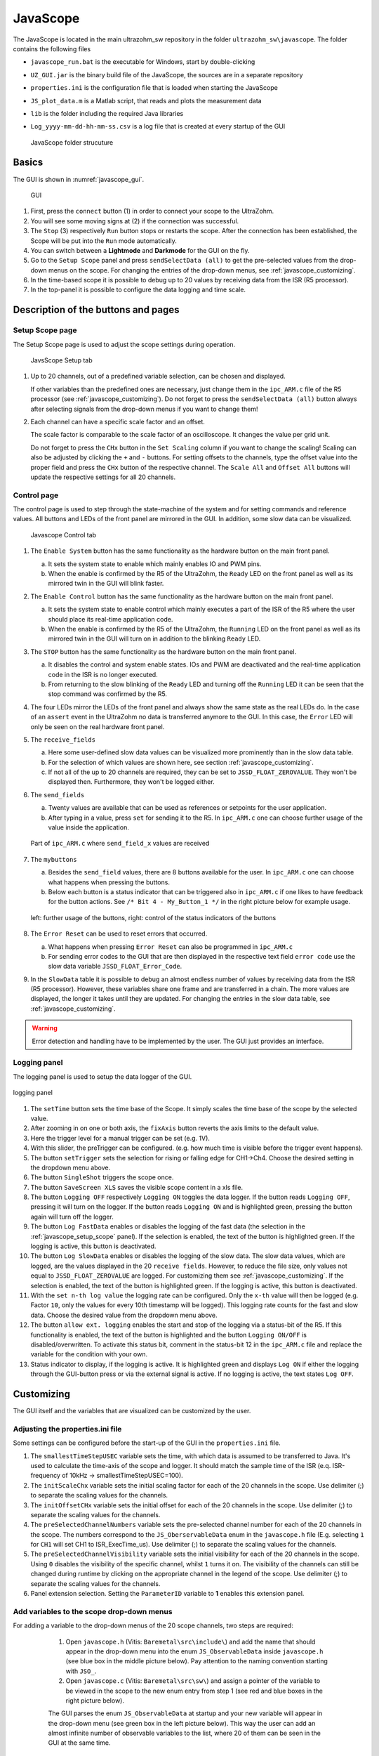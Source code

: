 .. _JavaScope:

=========
JavaScope
=========

The JavaScope is located in the main ultrazohm_sw repository in the folder  ``ultrazohm_sw\javascope``.
The folder contains the following files

- ``javascope_run.bat`` is the executable for Windows, start by double-clicking 
- ``UZ_GUI.jar`` is the binary build file of the JavaScope, the sources are in a separate repository
- ``properties.ini`` is the configuration file that is loaded when starting the JavaScope
- ``JS_plot_data.m`` is a Matlab script, that reads and plots the measurement data 
- ``lib`` is the folder including the required Java libraries
- ``Log_yyyy-mm-dd-hh-mm-ss.csv`` is a log file that is created at every startup of the GUI

  ..  _javascope_folder:

  ..  figure:: ./images_javascope/gui0.png
      :scale: 70 %
      :align: center

      JavaScope folder strucuture

Basics
------

The GUI is shown in :numref:`javascope_gui`. 

  ..  _javascope_gui:

  ..  figure:: ./images_javascope/gui1.png
      :align: center

      GUI


#. First, press the ``connect`` button (1) in order to connect your scope to the UltraZohm.
#. You will see some moving signs at (2) if the connection was successful.
#. The ``Stop`` (3) respectively ``Run`` button stops or restarts the scope. After the connection has been established, the Scope will be put into the ``Run`` mode automatically.
#. You can switch between a **Lightmode** and **Darkmode** for the GUI on the fly.
#. Go to the ``Setup Scope`` panel and press ``sendSelectData (all)`` to get the pre-selected values from the drop-down menus on the scope. For changing the entries of the drop-down menus, see :ref:`javascope_customizing`.
#. In the time-based scope it is possible to debug up to 20 values by receiving data from the ISR (R5 processor).
#. In the top-panel it is possible to configure the data logging and time scale.

Description of the buttons and pages
------------------------------------

..  _javascope_setup_scope:

Setup Scope page
""""""""""""""""

The Setup Scope page is used to adjust the scope settings during operation. 

..  _javascope_setup:

  ..  figure:: ./images_javascope/setupscope.png
      :scale: 90 %
      :align: center

      JavsScope Setup tab

#. Up to 20 channels, out of a predefined variable selection, can be chosen and displayed.

   If other variables than the predefined ones are necessary, just change them in the ``ipc_ARM.c`` file of the R5 processor (see :ref:`javascope_customizing`).
   Do not forget to press the ``sendSelectData (all)`` button always after selecting signals from the drop-down menus if you want to change them! 

#. Each channel can have a specific scale factor and an offset.

   The scale factor is comparable to the scale factor of an oscilloscope. It changes the value per grid unit.

   Do not forget to press the ``CHx`` button in the ``Set Scaling`` column if you want to change the scaling! Scaling can also be adjusted by clicking the ``+`` and ``-`` buttons.
   For setting offsets to the channels, type the offset value into the proper field and press the ``CHx`` button of the respective channel. The ``Scale All`` and ``Offset All`` buttons will update the respective settings for all 20 channels.

Control page
""""""""""""

The control page is used to step through the state-machine of the system and for setting commands and reference values. All buttons and LEDs of the front panel are mirrored in the GUI. In addition, some slow data can be visualized.

..  _javascope_control:

  ..  figure:: ./images_javascope/control.png
      :align: center
      :scale: 90 %

      Javascope Control tab

#. The ``Enable System`` button has the same functionality as the hardware button on the main front panel.

   a. It sets the system state to enable which mainly enables IO and PWM pins.

   b. When the enable is confirmed by the R5 of the UltraZohm, the ``Ready`` LED on the front panel as well as its mirrored twin in the GUI will blink faster.

#. The ``Enable Control`` button has the same functionality as the hardware button on the main front panel.

   a. It sets the system state to enable control which mainly executes a part of the ISR of the R5 where the user should place its real-time application code.

   b. When the enable is confirmed by the R5 of the UltraZohm, the ``Running`` LED on the front panel as well as its mirrored twin in the GUI will turn on in addition to the blinking ``Ready`` LED.

#. The ``STOP`` button has the same functionality as the hardware button on the main front panel.

   a. It disables the control and system enable states. IOs and PWM are deactivated and the real-time application code in the ISR is no longer executed.

   b. From returning to the slow blinking of the ``Ready`` LED and turning off the ``Running`` LED it can be seen that the stop command was confirmed by the R5.

#. The four LEDs mirror the LEDs of the front panel and always show the same state as the real LEDs do. In the case of an ``assert`` event in the UltraZohm no data is transferred anymore to the GUI. In this case, the ``Error`` LED will only be seen on the real hardware front panel.

#. The ``receive_fields``

   a. Here some user-defined slow data values can be visualized more prominently than in the slow data table.

   b. For the selection of which values are shown here, see section :ref:`javascope_customizing`.

   c. If not all of the up to 20 channels are required, they can be set to ``JSSD_FLOAT_ZEROVALUE``. They won't be displayed then. Furthermore, they won't be logged either.

#. The ``send_fields``

   a. Twenty values are available that can be used as references or setpoints for the user application.

   b. After typing in a value, press ``set`` for sending it to the R5. In ``ipc_ARM.c`` one can choose further usage of the value inside the application.

   ..  _javascope_sendfields:

   ..  figure:: ./images_javascope/ipcSend.png
       :align: center

       Part of ``ipc_ARM.c`` where ``send_field_x`` values are received

#. The ``mybuttons``

   a. Besides the ``send_field`` values, there are 8 buttons available for the user. In ``ipc_ARM.c`` one can choose what happens when pressing the buttons.

   b. Below each button is a status indicator that can be triggered also in ``ipc_ARM.c`` if one likes to have feedback for the button actions. See ``/* Bit 4 - My_Button_1 */`` in the right picture below for example usage.

   ..  _javascope_mybuttons:

   ..  figure:: ./images_javascope/buttons.png
       :align: center

       left: further usage of the buttons, right: control of the status indicators of the buttons


#. The ``Error Reset`` can be used to reset errors that occurred.

   a. What happens when pressing ``Error Reset`` can also be programmed in ``ipc_ARM.c``

   b. For sending error codes to the GUI that are then displayed in the respective text field ``error code`` use the slow data variable ``JSSD_FLOAT_Error_Code``.

#. In the ``SlowData`` table it is possible to debug an almost endless number of values by receiving data from the ISR (R5 processor). However, these variables share one frame and are transferred in a chain. The more values are displayed, the longer it takes until they are updated. For changing the entries in the slow data table, see :ref:`javascope_customizing`.

.. warning::
   Error detection and handling have to be implemented by the user. The GUI just provides an interface.

Logging panel
"""""""""""""

The logging panel is used to setup the data logger of the GUI.

..  figure:: ./images_javascope/loggingpanel.png
    :align: center

    logging panel

#. The ``setTime`` button sets the time base of the Scope. It simply scales the time base of the scope by the selected value.
#. After zooming in on one or both axis, the ``fixAxis`` button reverts the axis limits to the default value.
#. Here the trigger level for a manual trigger can be set (e.g. 1V).
#. With this slider, the preTrigger can be configured. (e.g. how much time is visible before the trigger event happens).
#. The button ``setTrigger`` sets the selection for rising or falling edge for CH1->Ch4. Choose the desired setting in the dropdown menu above.
#. The button ``SingleShot`` triggers the scope once.
#. The button ``SaveScreen XLS`` saves the visible scope content in a xls file.
#. The button ``Logging OFF`` respectively ``Logging ON`` toggles the data logger. 
   If the button reads ``Logging OFF``, pressing it will turn on the logger. 
   If the button reads ``Logging ON`` and is highlighted green, pressing the button again will turn off the logger.
#. The button ``Log FastData`` enables or disables the logging of the fast data (the selection in the :ref:`javascope_setup_scope` panel). 
   If the selection is enabled, the text of the button is highlighted green. If the logging is active, this button is deactivated.
#. The button ``Log SlowData`` enables or disables the logging of the slow data.
   The slow data values, which are logged, are the values displayed in the 20 ``receive fields``. 
   However, to reduce the file size, only values not equal to ``JSSD_FLOAT_ZEROVALUE`` are logged.
   For customizing them see :ref:`javascope_customizing`.
   If the selection is enabled, the text of the button is highlighted green. If the logging is active, this button is deactivated.
#. With the ``set n-th log value`` the logging rate can be configured. Only the ``x-th`` value will then be logged (e.g. Factor ``10``, only the values for every 10th timestamp will be logged). 
   This logging rate counts for the fast and slow data. Choose the desired value from the dropdown menu above.
#. The button ``allow ext. logging`` enables the start and stop of the logging via a status-bit of the R5.
   If this functionality is enabled, the text of the button is highlighted and the button ``Logging ON/OFF`` is disabled/overwritten. 
   To activate this status bit, comment in the status-bit 12 in the ``ipc_ARM.c`` file and replace the variable for the condition with your own.

   .. code-block:: c
     :linenos:
     :caption: Status bit in ``ipc_ARM.c`` to transmit the external data logger signal from the R5 to the GUI. Has to be commented in

      /* Bit 12 - trigger ext. logging */
       // if (your condition == true) {
       //   js_status_BareToRTOS |= (1 << 12);
       // } else {
       //   js_status_BareToRTOS &= ~(1 << 12);
       // }

#. Status indicator to display, if the logging is active. 
   It is highlighted green and displays ``Log ON`` if either the logging through the GUI-button press or via the external signal is active. 
   If no logging is active, the text states ``Log OFF``.

..  _javascope_customizing:

Customizing
-----------

The GUI itself and the variables that are visualized can be customized by the user.

Adjusting the properties.ini file
"""""""""""""""""""""""""""""""""

Some settings can be configured before the start-up of the GUI in the ``properties.ini`` file.

#. The ``smallestTimeStepUSEC`` variable sets the time, with which data is assumed to be transferred to Java. 
   It's used to calculate the time-axis of the scope and logger. 
   It should match the sample time of the ISR (e.q. ISR-frequency of 10kHz -> smallestTimeStepUSEC=100). 
#. The ``initScaleChx`` variable sets the initial scaling factor for each of the 20 channels in the scope. 
   Use delimiter (;) to separate the scaling values for the channels.
#. The ``initOffsetCHx`` variable sets the initial offset for each of the 20 channels in the scope. 
   Use delimiter (;) to separate the scaling values for the channels.
#. The ``preSelectedChannelNumbers`` variable sets the pre-selected channel number for each of the 20 channels in the scope. 
   The numbers correspond to the ``JS_OberservableData`` enum in the ``javascope.h`` file (E.g. selecting ``1`` for ``CH1`` will set CH1 to ISR_ExecTime_us).
   Use delimiter (;) to separate the scaling values for the channels.
#. The ``preSelectedChannelVisibility`` variable sets the initial visibility for each of the 20 channels in the scope. 
   Using ``0`` disables the visibility of the specific channel, whilst ``1`` turns it on. 
   The visibility of the channels can still be changed during runtime by clicking on the appropriate channel in the legend of the scope. 
   Use delimiter (;) to separate the scaling values for the channels.
#. Panel extension selection. Setting the ``ParameterID`` variable to **1** enables this extension panel.


Add variables to the scope drop-down menus
""""""""""""""""""""""""""""""""""""""""""

For adding a variable to the drop-down menus of the 20 scope channels, two steps are required:

   1. Open ``javascope.h`` (Vitis: ``Baremetal\src\include\``) and add the name that should appear in the drop-down menu into the enum ``JS_ObservableData`` inside ``javascope.h`` (see blue box in the middle picture below). Pay attention to the naming convention starting with ``JSO_``.

   2. Open ``javascope.c`` (Vitis: ``Baremetal\src\sw\``) and assign a pointer of the variable to be viewed in the scope to the new enum entry from step 1 (see red and blue boxes in the right picture below). 

   The GUI parses the enum ``JS_ObservableData`` at startup and your new variable will appear in the drop-down menu (see green box in the left picture below). This way the user can add an almost infinite number of observable variables to the list, where 20 of them can be seen in the GUI at the same time.

  ..  _javascope_scopedata:

  ..  figure:: ./images_javascope/addscopevariable.png
      :align: center

      Correlation of ``javascope.c``, ``javascope.h`` and GUI for adding scope data

Add variables to the slow data table
""""""""""""""""""""""""""""""""""""
For adding a variable to the slow data table, two steps are required:

   1. Open ``javascope.h`` (Vitis: ``Baremetal\src\include\``) and add the name that should appear in the slow data table into the enum ``JS_SlowData`` inside ``javascope.h`` (see the blue box in the middle picture below). Pay attention to the naming convention starting with ``JSSD_INT_`` or ``JSSD_FLOAT_``.

   2. Open ``javascope.c`` (Vitis: ``Baremetal\src\sw\``) and assign a variable to be viewed in the slow data table to the new enum entry from step 1 (see red and blue boxes in the right picture below). 

   The GUI parses the enum ``JS_SlowData`` at startup and your new variable will appear in the slow data table (see green box in the left picture below). This way the user can add an almost infinite number of slow data variables to the list. The longer the table, the slower it is updated, because the slow data are sent one after another with each scope data frame.

  ..  _javascope_slowdata:

  ..  figure:: ./images_javascope/addslowdatavariable.png
      :align: center

      Correlation of ``javascope.c``, ``javascope.h`` and GUI for adding slow data

Customize the Control tab in the GUI
""""""""""""""""""""""""""""""""""""

For better usability and presentations, one might want to customize the slow data variables to be shown in the ``receive_field_x`` section as well as the description and physical units of ``send_field_x`` and ``receive_field_x`` entries in the control tab of the GUI.
All those can be customized in the ``javascope.h`` file.
Towards the end of this file, you will notice a commented-out section that begins with ``/* Visualization Config for GUI */``.
The text below is parsed by the GUI at startup and configures some text and the slow data to be displayed in the ``receive_field`` section.
As shown below, one can simply change the text strings to adopt the GUI for the user application.
The eight individual buttons can be labeled in the same way.

  ..  _javascope_customcontrol:

  ..  figure:: ./images_javascope/customizingGUI.png
      :align: center

      Correlation of ``javascope.h`` and text entries in the GUI

The selection of which slow data values are displayed in the ``receive_field`` section works the same way. Simply copy the proper entries from the ``JS_SlowData`` enum into 
the commented out enum at the end of the file ``javascope.h`` as shown below. The slow data values of the twenty ``JSSD_FLOAT_x`` entries that are above the ``JSSD_FLOAT_Error_Code`` will be displayed in the receive_fields 1 to 20 from top to bottom.
The ``JSSD_FLOAT_Error_Code`` value is always mapped to the error code text field of the GUI and should not be changed.

  ..  _javascope_selectslowdata:

  ..  figure:: ./images_javascope/customizationslowdata.png
      :align: center

      Correlation of ``javascope.h`` and which slow data are displayed in the control tab

If not every out of the 20 ``receive_fields`` is needed, the unnecessary channels can be set to ``JSSD_FLOAT_ZEROVALUE``. 
They will appear as value 0 in the receive fields. 
Furthermore, to reduces the size of the .csv logging file, the ``receive_fields`` with the value ``JSSD_FLOAT_ZEROVALUE`` won't be logged.

Known issues
------------

.. warning::
   * If the JavaScope is distorted or the font is not readable, this may is due to an old Java version. 
   * If this is the case, just update your local Java version, as described in the section :ref:`install_java`.


See also
"""""""""""""""


Designed by
"""""""""""
Philipp Loehdefink (THN), Sebastian Wendel (THN), Eyke Liegmann (TUM), Michael Hoerner (THN) , Dennis Hufnagel (THN) in 04/2022

